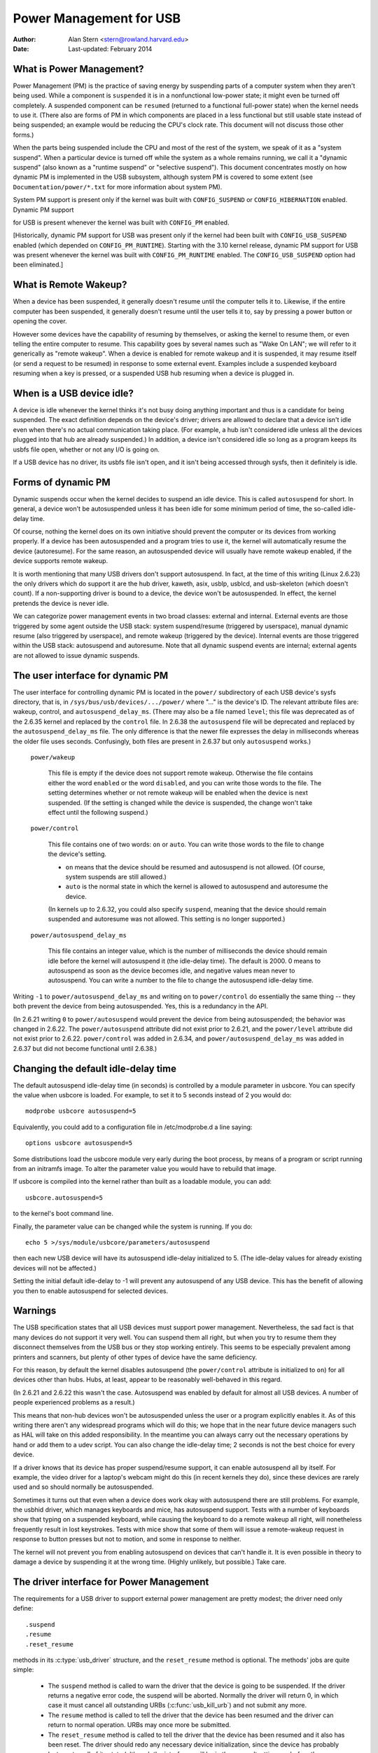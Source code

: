 .. _usb-power-management:

Power Management for USB
~~~~~~~~~~~~~~~~~~~~~~~~

:Author: Alan Stern <stern@rowland.harvard.edu>
:Date: Last-updated: February 2014

..
	Contents:
	---------
	* What is Power Management?
	* What is Remote Wakeup?
	* When is a USB device idle?
	* Forms of dynamic PM
	* The user interface for dynamic PM
	* Changing the default idle-delay time
	* Warnings
	* The driver interface for Power Management
	* The driver interface for autosuspend and autoresume
	* Other parts of the driver interface
	* Mutual exclusion
	* Interaction between dynamic PM and system PM
	* xHCI hardware link PM
	* USB Port Power Control
	* User Interface for Port Power Control
	* Suggested Userspace Port Power Policy


What is Power Management?
-------------------------

Power Management (PM) is the practice of saving energy by suspending
parts of a computer system when they aren't being used.  While a
component is ``suspended`` it is in a nonfunctional low-power state; it
might even be turned off completely.  A suspended component can be
``resumed`` (returned to a functional full-power state) when the kernel
needs to use it.  (There also are forms of PM in which components are
placed in a less functional but still usable state instead of being
suspended; an example would be reducing the CPU's clock rate.  This
document will not discuss those other forms.)

When the parts being suspended include the CPU and most of the rest of
the system, we speak of it as a "system suspend".  When a particular
device is turned off while the system as a whole remains running, we
call it a "dynamic suspend" (also known as a "runtime suspend" or
"selective suspend").  This document concentrates mostly on how
dynamic PM is implemented in the USB subsystem, although system PM is
covered to some extent (see ``Documentation/power/*.txt`` for more
information about system PM).

System PM support is present only if the kernel was built with
``CONFIG_SUSPEND`` or ``CONFIG_HIBERNATION`` enabled.  Dynamic PM support

for USB is present whenever
the kernel was built with ``CONFIG_PM`` enabled.

[Historically, dynamic PM support for USB was present only if the
kernel had been built with ``CONFIG_USB_SUSPEND`` enabled (which depended on
``CONFIG_PM_RUNTIME``).  Starting with the 3.10 kernel release, dynamic PM
support for USB was present whenever the kernel was built with
``CONFIG_PM_RUNTIME`` enabled.  The ``CONFIG_USB_SUSPEND`` option had been
eliminated.]


What is Remote Wakeup?
----------------------

When a device has been suspended, it generally doesn't resume until
the computer tells it to.  Likewise, if the entire computer has been
suspended, it generally doesn't resume until the user tells it to, say
by pressing a power button or opening the cover.

However some devices have the capability of resuming by themselves, or
asking the kernel to resume them, or even telling the entire computer
to resume.  This capability goes by several names such as "Wake On
LAN"; we will refer to it generically as "remote wakeup".  When a
device is enabled for remote wakeup and it is suspended, it may resume
itself (or send a request to be resumed) in response to some external
event.  Examples include a suspended keyboard resuming when a key is
pressed, or a suspended USB hub resuming when a device is plugged in.


When is a USB device idle?
--------------------------

A device is idle whenever the kernel thinks it's not busy doing
anything important and thus is a candidate for being suspended.  The
exact definition depends on the device's driver; drivers are allowed
to declare that a device isn't idle even when there's no actual
communication taking place.  (For example, a hub isn't considered idle
unless all the devices plugged into that hub are already suspended.)
In addition, a device isn't considered idle so long as a program keeps
its usbfs file open, whether or not any I/O is going on.

If a USB device has no driver, its usbfs file isn't open, and it isn't
being accessed through sysfs, then it definitely is idle.


Forms of dynamic PM
-------------------

Dynamic suspends occur when the kernel decides to suspend an idle
device.  This is called ``autosuspend`` for short.  In general, a device
won't be autosuspended unless it has been idle for some minimum period
of time, the so-called idle-delay time.

Of course, nothing the kernel does on its own initiative should
prevent the computer or its devices from working properly.  If a
device has been autosuspended and a program tries to use it, the
kernel will automatically resume the device (autoresume).  For the
same reason, an autosuspended device will usually have remote wakeup
enabled, if the device supports remote wakeup.

It is worth mentioning that many USB drivers don't support
autosuspend.  In fact, at the time of this writing (Linux 2.6.23) the
only drivers which do support it are the hub driver, kaweth, asix,
usblp, usblcd, and usb-skeleton (which doesn't count).  If a
non-supporting driver is bound to a device, the device won't be
autosuspended.  In effect, the kernel pretends the device is never
idle.

We can categorize power management events in two broad classes:
external and internal.  External events are those triggered by some
agent outside the USB stack: system suspend/resume (triggered by
userspace), manual dynamic resume (also triggered by userspace), and
remote wakeup (triggered by the device).  Internal events are those
triggered within the USB stack: autosuspend and autoresume.  Note that
all dynamic suspend events are internal; external agents are not
allowed to issue dynamic suspends.


The user interface for dynamic PM
---------------------------------

The user interface for controlling dynamic PM is located in the ``power/``
subdirectory of each USB device's sysfs directory, that is, in
``/sys/bus/usb/devices/.../power/`` where "..." is the device's ID.  The
relevant attribute files are: wakeup, control, and
``autosuspend_delay_ms``.  (There may also be a file named ``level``; this
file was deprecated as of the 2.6.35 kernel and replaced by the
``control`` file.  In 2.6.38 the ``autosuspend`` file will be deprecated
and replaced by the ``autosuspend_delay_ms`` file.  The only difference
is that the newer file expresses the delay in milliseconds whereas the
older file uses seconds.  Confusingly, both files are present in 2.6.37
but only ``autosuspend`` works.)

	``power/wakeup``

		This file is empty if the device does not support
		remote wakeup.  Otherwise the file contains either the
		word ``enabled`` or the word ``disabled``, and you can
		write those words to the file.  The setting determines
		whether or not remote wakeup will be enabled when the
		device is next suspended.  (If the setting is changed
		while the device is suspended, the change won't take
		effect until the following suspend.)

	``power/control``

		This file contains one of two words: ``on`` or ``auto``.
		You can write those words to the file to change the
		device's setting.

		- ``on`` means that the device should be resumed and
		  autosuspend is not allowed.  (Of course, system
		  suspends are still allowed.)

		- ``auto`` is the normal state in which the kernel is
		  allowed to autosuspend and autoresume the device.

		(In kernels up to 2.6.32, you could also specify
		``suspend``, meaning that the device should remain
		suspended and autoresume was not allowed.  This
		setting is no longer supported.)

	``power/autosuspend_delay_ms``

		This file contains an integer value, which is the
		number of milliseconds the device should remain idle
		before the kernel will autosuspend it (the idle-delay
		time).  The default is 2000.  0 means to autosuspend
		as soon as the device becomes idle, and negative
		values mean never to autosuspend.  You can write a
		number to the file to change the autosuspend
		idle-delay time.

Writing ``-1`` to ``power/autosuspend_delay_ms`` and writing ``on`` to
``power/control`` do essentially the same thing -- they both prevent the
device from being autosuspended.  Yes, this is a redundancy in the
API.

(In 2.6.21 writing ``0`` to ``power/autosuspend`` would prevent the device
from being autosuspended; the behavior was changed in 2.6.22.  The
``power/autosuspend`` attribute did not exist prior to 2.6.21, and the
``power/level`` attribute did not exist prior to 2.6.22.  ``power/control``
was added in 2.6.34, and ``power/autosuspend_delay_ms`` was added in
2.6.37 but did not become functional until 2.6.38.)


Changing the default idle-delay time
------------------------------------

The default autosuspend idle-delay time (in seconds) is controlled by
a module parameter in usbcore.  You can specify the value when usbcore
is loaded.  For example, to set it to 5 seconds instead of 2 you would
do::

	modprobe usbcore autosuspend=5

Equivalently, you could add to a configuration file in /etc/modprobe.d
a line saying::

	options usbcore autosuspend=5

Some distributions load the usbcore module very early during the boot
process, by means of a program or script running from an initramfs
image.  To alter the parameter value you would have to rebuild that
image.

If usbcore is compiled into the kernel rather than built as a loadable
module, you can add::

	usbcore.autosuspend=5

to the kernel's boot command line.

Finally, the parameter value can be changed while the system is
running.  If you do::

	echo 5 >/sys/module/usbcore/parameters/autosuspend

then each new USB device will have its autosuspend idle-delay
initialized to 5.  (The idle-delay values for already existing devices
will not be affected.)

Setting the initial default idle-delay to -1 will prevent any
autosuspend of any USB device.  This has the benefit of allowing you
then to enable autosuspend for selected devices.


Warnings
--------

The USB specification states that all USB devices must support power
management.  Nevertheless, the sad fact is that many devices do not
support it very well.  You can suspend them all right, but when you
try to resume them they disconnect themselves from the USB bus or
they stop working entirely.  This seems to be especially prevalent
among printers and scanners, but plenty of other types of device have
the same deficiency.

For this reason, by default the kernel disables autosuspend (the
``power/control`` attribute is initialized to ``on``) for all devices other
than hubs.  Hubs, at least, appear to be reasonably well-behaved in
this regard.

(In 2.6.21 and 2.6.22 this wasn't the case.  Autosuspend was enabled
by default for almost all USB devices.  A number of people experienced
problems as a result.)

This means that non-hub devices won't be autosuspended unless the user
or a program explicitly enables it.  As of this writing there aren't
any widespread programs which will do this; we hope that in the near
future device managers such as HAL will take on this added
responsibility.  In the meantime you can always carry out the
necessary operations by hand or add them to a udev script.  You can
also change the idle-delay time; 2 seconds is not the best choice for
every device.

If a driver knows that its device has proper suspend/resume support,
it can enable autosuspend all by itself.  For example, the video
driver for a laptop's webcam might do this (in recent kernels they
do), since these devices are rarely used and so should normally be
autosuspended.

Sometimes it turns out that even when a device does work okay with
autosuspend there are still problems.  For example, the usbhid driver,
which manages keyboards and mice, has autosuspend support.  Tests with
a number of keyboards show that typing on a suspended keyboard, while
causing the keyboard to do a remote wakeup all right, will nonetheless
frequently result in lost keystrokes.  Tests with mice show that some
of them will issue a remote-wakeup request in response to button
presses but not to motion, and some in response to neither.

The kernel will not prevent you from enabling autosuspend on devices
that can't handle it.  It is even possible in theory to damage a
device by suspending it at the wrong time.  (Highly unlikely, but
possible.)  Take care.


The driver interface for Power Management
-----------------------------------------

The requirements for a USB driver to support external power management
are pretty modest; the driver need only define::

	.suspend
	.resume
	.reset_resume

methods in its :c:type:`usb_driver` structure, and the ``reset_resume`` method
is optional.  The methods' jobs are quite simple:

      - The ``suspend`` method is called to warn the driver that the
	device is going to be suspended.  If the driver returns a
	negative error code, the suspend will be aborted.  Normally
	the driver will return 0, in which case it must cancel all
	outstanding URBs (:c:func:`usb_kill_urb`) and not submit any more.

      - The ``resume`` method is called to tell the driver that the
	device has been resumed and the driver can return to normal
	operation.  URBs may once more be submitted.

      - The ``reset_resume`` method is called to tell the driver that
	the device has been resumed and it also has been reset.
	The driver should redo any necessary device initialization,
	since the device has probably lost most or all of its state
	(although the interfaces will be in the same altsettings as
	before the suspend).

If the device is disconnected or powered down while it is suspended,
the ``disconnect`` method will be called instead of the ``resume`` or
``reset_resume`` method.  This is also quite likely to happen when
waking up from hibernation, as many systems do not maintain suspend
current to the USB host controllers during hibernation.  (It's
possible to work around the hibernation-forces-disconnect problem by
using the USB Persist facility.)

The ``reset_resume`` method is used by the USB Persist facility (see
:ref:`usb-persist`) and it can also be used under certain
circumstances when ``CONFIG_USB_PERSIST`` is not enabled.  Currently, if a
device is reset during a resume and the driver does not have a
``reset_resume`` method, the driver won't receive any notification about
the resume.  Later kernels will call the driver's ``disconnect`` method;
2.6.23 doesn't do this.

USB drivers are bound to interfaces, so their ``suspend`` and ``resume``
methods get called when the interfaces are suspended or resumed.  In
principle one might want to suspend some interfaces on a device (i.e.,
force the drivers for those interface to stop all activity) without
suspending the other interfaces.  The USB core doesn't allow this; all
interfaces are suspended when the device itself is suspended and all
interfaces are resumed when the device is resumed.  It isn't possible
to suspend or resume some but not all of a device's interfaces.  The
closest you can come is to unbind the interfaces' drivers.


The driver interface for autosuspend and autoresume
---------------------------------------------------

To support autosuspend and autoresume, a driver should implement all
three of the methods listed above.  In addition, a driver indicates
that it supports autosuspend by setting the ``.supports_autosuspend`` flag
in its usb_driver structure.  It is then responsible for informing the
USB core whenever one of its interfaces becomes busy or idle.  The
driver does so by calling these six functions::

	int  usb_autopm_get_interface(struct usb_interface *intf);
	void usb_autopm_put_interface(struct usb_interface *intf);
	int  usb_autopm_get_interface_async(struct usb_interface *intf);
	void usb_autopm_put_interface_async(struct usb_interface *intf);
	void usb_autopm_get_interface_no_resume(struct usb_interface *intf);
	void usb_autopm_put_interface_no_suspend(struct usb_interface *intf);

The functions work by maintaining a usage counter in the
usb_interface's embedded device structure.  When the counter is > 0
then the interface is deemed to be busy, and the kernel will not
autosuspend the interface's device.  When the usage counter is = 0
then the interface is considered to be idle, and the kernel may
autosuspend the device.

Drivers must be careful to balance their overall changes to the usage
counter.  Unbalanced "get"s will remain in effect when a driver is
unbound from its interface, preventing the device from going into
runtime suspend should the interface be bound to a driver again.  On
the other hand, drivers are allowed to achieve this balance by calling
the ``usb_autopm_*`` functions even after their ``disconnect`` routine
has returned -- say from within a work-queue routine -- provided they
retain an active reference to the interface (via ``usb_get_intf`` and
``usb_put_intf``).

Drivers using the async routines are responsible for their own
synchronization and mutual exclusion.

	:c:func:`usb_autopm_get_interface` increments the usage counter and
	does an autoresume if the device is suspended.  If the
	autoresume fails, the counter is decremented back.

	:c:func:`usb_autopm_put_interface` decrements the usage counter and
	attempts an autosuspend if the new value is = 0.

	:c:func:`usb_autopm_get_interface_async` and
	:c:func:`usb_autopm_put_interface_async` do almost the same things as
	their non-async counterparts.  The big difference is that they
	use a workqueue to do the resume or suspend part of their
	jobs.  As a result they can be called in an atomic context,
	such as an URB's completion handler, but when they return the
	device will generally not yet be in the desired state.

	:c:func:`usb_autopm_get_interface_no_resume` and
	:c:func:`usb_autopm_put_interface_no_suspend` merely increment or
	decrement the usage counter; they do not attempt to carry out
	an autoresume or an autosuspend.  Hence they can be called in
	an atomic context.

The simplest usage pattern is that a driver calls
:c:func:`usb_autopm_get_interface` in its open routine and
:c:func:`usb_autopm_put_interface` in its close or release routine.  But other
patterns are possible.

The autosuspend attempts mentioned above will often fail for one
reason or another.  For example, the ``power/control`` attribute might be
set to ``on``, or another interface in the same device might not be
idle.  This is perfectly normal.  If the reason for failure was that
the device hasn't been idle for long enough, a timer is scheduled to
carry out the operation automatically when the autosuspend idle-delay
has expired.

Autoresume attempts also can fail, although failure would mean that
the device is no longer present or operating properly.  Unlike
autosuspend, there's no idle-delay for an autoresume.


Other parts of the driver interface
-----------------------------------

Drivers can enable autosuspend for their devices by calling::

	usb_enable_autosuspend(struct usb_device *udev);

in their :c:func:`probe` routine, if they know that the device is capable of
suspending and resuming correctly.  This is exactly equivalent to
writing ``auto`` to the device's ``power/control`` attribute.  Likewise,
drivers can disable autosuspend by calling::

	usb_disable_autosuspend(struct usb_device *udev);

This is exactly the same as writing ``on`` to the ``power/control`` attribute.

Sometimes a driver needs to make sure that remote wakeup is enabled
during autosuspend.  For example, there's not much point
autosuspending a keyboard if the user can't cause the keyboard to do a
remote wakeup by typing on it.  If the driver sets
``intf->needs_remote_wakeup`` to 1, the kernel won't autosuspend the
device if remote wakeup isn't available.  (If the device is already
autosuspended, though, setting this flag won't cause the kernel to
autoresume it.  Normally a driver would set this flag in its ``probe``
method, at which time the device is guaranteed not to be
autosuspended.)

If a driver does its I/O asynchronously in interrupt context, it
should call :c:func:`usb_autopm_get_interface_async` before starting output and
:c:func:`usb_autopm_put_interface_async` when the output queue drains.  When
it receives an input event, it should call::

	usb_mark_last_busy(struct usb_device *udev);

in the event handler.  This tells the PM core that the device was just
busy and therefore the next autosuspend idle-delay expiration should
be pushed back.  Many of the usb_autopm_* routines also make this call,
so drivers need to worry only when interrupt-driven input arrives.

Asynchronous operation is always subject to races.  For example, a
driver may call the :c:func:`usb_autopm_get_interface_async` routine at a time
when the core has just finished deciding the device has been idle for
long enough but not yet gotten around to calling the driver's ``suspend``
method.  The ``suspend`` method must be responsible for synchronizing with
the I/O request routine and the URB completion handler; it should
cause autosuspends to fail with -EBUSY if the driver needs to use the
device.

External suspend calls should never be allowed to fail in this way,
only autosuspend calls.  The driver can tell them apart by applying
the :c:func:`PMSG_IS_AUTO` macro to the message argument to the ``suspend``
method; it will return True for internal PM events (autosuspend) and
False for external PM events.


Mutual exclusion
----------------

For external events -- but not necessarily for autosuspend or
autoresume -- the device semaphore (udev->dev.sem) will be held when a
``suspend`` or ``resume`` method is called.  This implies that external
suspend/resume events are mutually exclusive with calls to ``probe``,
``disconnect``, ``pre_reset``, and ``post_reset``; the USB core guarantees that
this is true of autosuspend/autoresume events as well.

If a driver wants to block all suspend/resume calls during some
critical section, the best way is to lock the device and call
:c:func:`usb_autopm_get_interface` (and do the reverse at the end of the
critical section).  Holding the device semaphore will block all
external PM calls, and the :c:func:`usb_autopm_get_interface` will prevent any
internal PM calls, even if it fails.  (Exercise: Why?)


Interaction between dynamic PM and system PM
--------------------------------------------

Dynamic power management and system power management can interact in
a couple of ways.

Firstly, a device may already be autosuspended when a system suspend
occurs.  Since system suspends are supposed to be as transparent as
possible, the device should remain suspended following the system
resume.  But this theory may not work out well in practice; over time
the kernel's behavior in this regard has changed.  As of 2.6.37 the
policy is to resume all devices during a system resume and let them
handle their own runtime suspends afterward.

Secondly, a dynamic power-management event may occur as a system
suspend is underway.  The window for this is short, since system
suspends don't take long (a few seconds usually), but it can happen.
For example, a suspended device may send a remote-wakeup signal while
the system is suspending.  The remote wakeup may succeed, which would
cause the system suspend to abort.  If the remote wakeup doesn't
succeed, it may still remain active and thus cause the system to
resume as soon as the system suspend is complete.  Or the remote
wakeup may fail and get lost.  Which outcome occurs depends on timing
and on the hardware and firmware design.


xHCI hardware link PM
---------------------

xHCI host controller provides hardware link power management to usb2.0
(xHCI 1.0 feature) and usb3.0 devices which support link PM. By
enabling hardware LPM, the host can automatically put the device into
lower power state(L1 for usb2.0 devices, or U1/U2 for usb3.0 devices),
which state device can enter and resume very quickly.

The user interface for controlling hardware LPM is located in the
``power/`` subdirectory of each USB device's sysfs directory, that is, in
``/sys/bus/usb/devices/.../power/`` where "..." is the device's ID. The
relevant attribute files are ``usb2_hardware_lpm`` and ``usb3_hardware_lpm``.

	``power/usb2_hardware_lpm``

		When a USB2 device which support LPM is plugged to a
		xHCI host root hub which support software LPM, the
		host will run a software LPM test for it; if the device
		enters L1 state and resume successfully and the host
		supports USB2 hardware LPM, this file will show up and
		driver will enable hardware LPM	for the device. You
		can write y/Y/1 or n/N/0 to the file to	enable/disable
		USB2 hardware LPM manually. This is for	test purpose mainly.

	``power/usb3_hardware_lpm_u1``
	``power/usb3_hardware_lpm_u2``

		When a USB 3.0 lpm-capable device is plugged in to a
		xHCI host which supports link PM, it will check if U1
		and U2 exit latencies have been set in the BOS
		descriptor; if the check is passed and the host
		supports USB3 hardware LPM, USB3 hardware LPM will be
		enabled for the device and these files will be created.
		The files hold a string value (enable or disable)
		indicating whether or not USB3 hardware LPM U1 or U2
		is enabled for the device.

USB Port Power Control
----------------------

In addition to suspending endpoint devices and enabling hardware
controlled link power management, the USB subsystem also has the
capability to disable power to ports under some conditions.  Power is
controlled through ``Set/ClearPortFeature(PORT_POWER)`` requests to a hub.
In the case of a root or platform-internal hub the host controller
driver translates ``PORT_POWER`` requests into platform firmware (ACPI)
method calls to set the port power state. For more background see the
Linux Plumbers Conference 2012 slides [#f1]_ and video [#f2]_:

Upon receiving a ``ClearPortFeature(PORT_POWER)`` request a USB port is
logically off, and may trigger the actual loss of VBUS to the port [#f3]_.
VBUS may be maintained in the case where a hub gangs multiple ports into
a shared power well causing power to remain until all ports in the gang
are turned off.  VBUS may also be maintained by hub ports configured for
a charging application.  In any event a logically off port will lose
connection with its device, not respond to hotplug events, and not
respond to remote wakeup events.

.. warning::

   turning off a port may result in the inability to hot add a device.
   Please see "User Interface for Port Power Control" for details.

As far as the effect on the device itself it is similar to what a device
goes through during system suspend, i.e. the power session is lost.  Any
USB device or driver that misbehaves with system suspend will be
similarly affected by a port power cycle event.  For this reason the
implementation shares the same device recovery path (and honors the same
quirks) as the system resume path for the hub.

.. [#f1]

  http://dl.dropbox.com/u/96820575/sarah-sharp-lpt-port-power-off2-mini.pdf

.. [#f2]

  http://linuxplumbers.ubicast.tv/videos/usb-port-power-off-kerneluserspace-api/

.. [#f3]

  USB 3.1 Section 10.12

  wakeup note: if a device is configured to send wakeup events the port
  power control implementation will block poweroff attempts on that
  port.


User Interface for Port Power Control
-------------------------------------

The port power control mechanism uses the PM runtime system.  Poweroff is
requested by clearing the ``power/pm_qos_no_power_off`` flag of the port device
(defaults to 1).  If the port is disconnected it will immediately receive a
``ClearPortFeature(PORT_POWER)`` request.  Otherwise, it will honor the pm
runtime rules and require the attached child device and all descendants to be
suspended. This mechanism is dependent on the hub advertising port power
switching in its hub descriptor (wHubCharacteristics logical power switching
mode field).

Note, some interface devices/drivers do not support autosuspend.  Userspace may
need to unbind the interface drivers before the :c:type:`usb_device` will
suspend.  An unbound interface device is suspended by default.  When unbinding,
be careful to unbind interface drivers, not the driver of the parent usb
device.  Also, leave hub interface drivers bound.  If the driver for the usb
device (not interface) is unbound the kernel is no longer able to resume the
device.  If a hub interface driver is unbound, control of its child ports is
lost and all attached child-devices will disconnect.  A good rule of thumb is
that if the 'driver/module' link for a device points to
``/sys/module/usbcore`` then unbinding it will interfere with port power
control.

Example of the relevant files for port power control.  Note, in this example
these files are relative to a usb hub device (prefix)::

     prefix=/sys/devices/pci0000:00/0000:00:14.0/usb3/3-1

                      attached child device +
                  hub port device +         |
     hub interface device +       |         |
                          v       v         v
                  $prefix/3-1:1.0/3-1-port1/device

     $prefix/3-1:1.0/3-1-port1/power/pm_qos_no_power_off
     $prefix/3-1:1.0/3-1-port1/device/power/control
     $prefix/3-1:1.0/3-1-port1/device/3-1.1:<intf0>/driver/unbind
     $prefix/3-1:1.0/3-1-port1/device/3-1.1:<intf1>/driver/unbind
     ...
     $prefix/3-1:1.0/3-1-port1/device/3-1.1:<intfN>/driver/unbind

In addition to these files some ports may have a 'peer' link to a port on
another hub.  The expectation is that all superspeed ports have a
hi-speed peer::

  $prefix/3-1:1.0/3-1-port1/peer -> ../../../../usb2/2-1/2-1:1.0/2-1-port1
  ../../../../usb2/2-1/2-1:1.0/2-1-port1/peer -> ../../../../usb3/3-1/3-1:1.0/3-1-port1

Distinct from 'companion ports', or 'ehci/xhci shared switchover ports'
peer ports are simply the hi-speed and superspeed interface pins that
are combined into a single usb3 connector.  Peer ports share the same
ancestor XHCI device.

While a superspeed port is powered off a device may downgrade its
connection and attempt to connect to the hi-speed pins.  The
implementation takes steps to prevent this:

1. Port suspend is sequenced to guarantee that hi-speed ports are powered-off
   before their superspeed peer is permitted to power-off.  The implication is
   that the setting ``pm_qos_no_power_off`` to zero on a superspeed port may
   not cause the port to power-off until its highspeed peer has gone to its
   runtime suspend state.  Userspace must take care to order the suspensions
   if it wants to guarantee that a superspeed port will power-off.

2. Port resume is sequenced to force a superspeed port to power-on prior to its
   highspeed peer.

3. Port resume always triggers an attached child device to resume.  After a
   power session is lost the device may have been removed, or need reset.
   Resuming the child device when the parent port regains power resolves those
   states and clamps the maximum port power cycle frequency at the rate the
   child device can suspend (autosuspend-delay) and resume (reset-resume
   latency).

Sysfs files relevant for port power control:

	``<hubdev-portX>/power/pm_qos_no_power_off``:
		This writable flag controls the state of an idle port.
		Once all children and descendants have suspended the
		port may suspend/poweroff provided that
		pm_qos_no_power_off is '0'.  If pm_qos_no_power_off is
		'1' the port will remain active/powered regardless of
		the stats of descendants.  Defaults to 1.

	``<hubdev-portX>/power/runtime_status``:
		This file reflects whether the port is 'active' (power is on)
		or 'suspended' (logically off).  There is no indication to
		userspace whether VBUS is still supplied.

	``<hubdev-portX>/connect_type``:
		An advisory read-only flag to userspace indicating the
		location and connection type of the port.  It returns
		one of four values 'hotplug', 'hardwired', 'not used',
		and 'unknown'.  All values, besides unknown, are set by
		platform firmware.

		``hotplug`` indicates an externally connectable/visible
		port on the platform.  Typically userspace would choose
		to keep such a port powered to handle new device
		connection events.

		``hardwired`` refers to a port that is not visible but
		connectable. Examples are internal ports for USB
		bluetooth that can be disconnected via an external
		switch or a port with a hardwired USB camera.  It is
		expected to be safe to allow these ports to suspend
		provided pm_qos_no_power_off is coordinated with any
		switch that gates connections.  Userspace must arrange
		for the device to be connected prior to the port
		powering off, or to activate the port prior to enabling
		connection via a switch.

		``not used`` refers to an internal port that is expected
		to never have a device connected to it.  These may be
		empty internal ports, or ports that are not physically
		exposed on a platform.  Considered safe to be
		powered-off at all times.

		``unknown`` means platform firmware does not provide
		information for this port.  Most commonly refers to
		external hub ports which should be considered 'hotplug'
		for policy decisions.

		.. note::

			- since we are relying on the BIOS to get this ACPI
			  information correct, the USB port descriptions may
			  be missing or wrong.

			- Take care in clearing ``pm_qos_no_power_off``. Once
			  power is off this port will
			  not respond to new connect events.

	Once a child device is attached additional constraints are
	applied before the port is allowed to poweroff.

	``<child>/power/control``:
		Must be ``auto``, and the port will not
		power down until ``<child>/power/runtime_status``
		reflects the 'suspended' state.  Default
		value is controlled by child device driver.

	``<child>/power/persist``:
		This defaults to ``1`` for most devices and indicates if
		kernel can persist the device's configuration across a
		power session loss (suspend / port-power event).  When
		this value is ``0`` (quirky devices), port poweroff is
		disabled.

	``<child>/driver/unbind``:
		Wakeup capable devices will block port poweroff.  At
		this time the only mechanism to clear the usb-internal
		wakeup-capability for an interface device is to unbind
		its driver.

Summary of poweroff pre-requisite settings relative to a port device::

	echo 0 > power/pm_qos_no_power_off
	echo 0 > peer/power/pm_qos_no_power_off # if it exists
	echo auto > power/control # this is the default value
	echo auto > <child>/power/control
	echo 1 > <child>/power/persist # this is the default value

Suggested Userspace Port Power Policy
-------------------------------------

As noted above userspace needs to be careful and deliberate about what
ports are enabled for poweroff.

The default configuration is that all ports start with
``power/pm_qos_no_power_off`` set to ``1`` causing ports to always remain
active.

Given confidence in the platform firmware's description of the ports
(ACPI _PLD record for a port populates 'connect_type') userspace can
clear pm_qos_no_power_off for all 'not used' ports.  The same can be
done for 'hardwired' ports provided poweroff is coordinated with any
connection switch for the port.

A more aggressive userspace policy is to enable USB port power off for
all ports (set ``<hubdev-portX>/power/pm_qos_no_power_off`` to ``0``) when
some external factor indicates the user has stopped interacting with the
system.  For example, a distro may want to enable power off all USB
ports when the screen blanks, and re-power them when the screen becomes
active.  Smart phones and tablets may want to power off USB ports when
the user pushes the power button.
